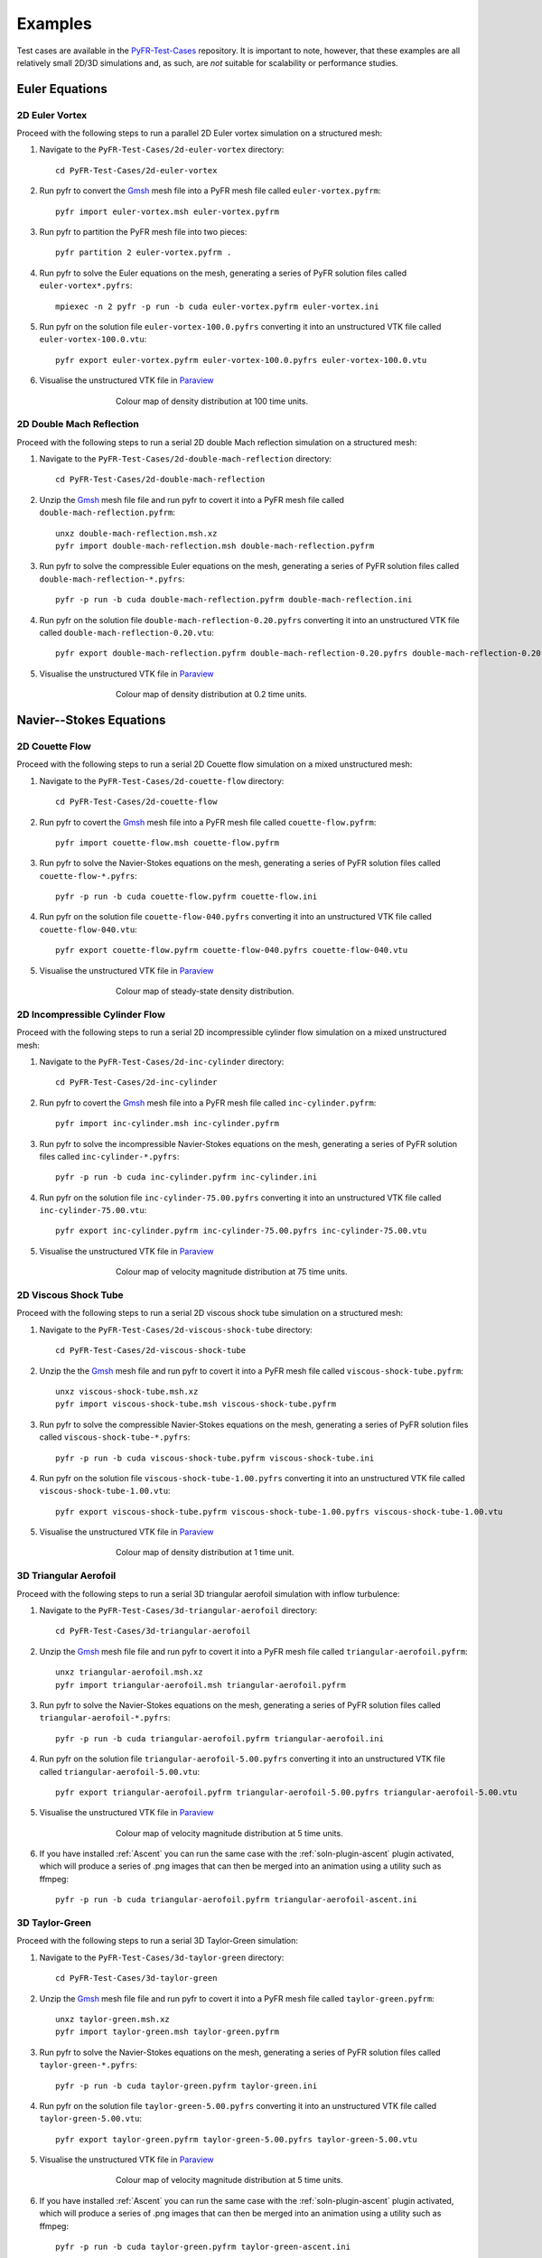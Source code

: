 .. highlight:: none

********
Examples
********

Test cases are available in the
`PyFR-Test-Cases <https://github.com/PyFR/PyFR-Test-Cases>`_ 
repository. It is important to note, however, that these examples 
are all relatively small 2D/3D simulations and, as such, are *not* 
suitable for scalability or performance studies.

Euler Equations
===============

2D Euler Vortex
---------------

Proceed with the following steps to run a parallel 2D Euler vortex
simulation on a structured mesh:

1. Navigate to the ``PyFR-Test-Cases/2d-euler-vortex`` directory::

        cd PyFR-Test-Cases/2d-euler-vortex

2. Run pyfr to convert the `Gmsh <http:http://geuz.org/gmsh/>`_
   mesh file into a PyFR mesh file called ``euler-vortex.pyfrm``::

        pyfr import euler-vortex.msh euler-vortex.pyfrm

3. Run pyfr to partition the PyFR mesh file into two pieces::

        pyfr partition 2 euler-vortex.pyfrm .

4. Run pyfr to solve the Euler equations on the mesh, generating a
   series of PyFR solution files called ``euler-vortex*.pyfrs``::

        mpiexec -n 2 pyfr -p run -b cuda euler-vortex.pyfrm euler-vortex.ini

5. Run pyfr on the solution file ``euler-vortex-100.0.pyfrs``
   converting it into an unstructured VTK file called
   ``euler-vortex-100.0.vtu``::

        pyfr export euler-vortex.pyfrm euler-vortex-100.0.pyfrs euler-vortex-100.0.vtu

6. Visualise the unstructured VTK file in `Paraview
   <http://www.paraview.org/>`_

.. figure:: ../fig/2d-euler-vortex/2d-euler-vortex.png
   :width: 450px
   :figwidth: 450px
   :alt: euler vortex
   :align: center

   Colour map of density distribution at 100 time units.

2D Double Mach Reflection
-------------------------

Proceed with the following steps to run a serial 2D double Mach reflection
simulation on a structured mesh:

1. Navigate to the ``PyFR-Test-Cases/2d-double-mach-reflection`` directory::

        cd PyFR-Test-Cases/2d-double-mach-reflection

2. Unzip the `Gmsh <http:http://geuz.org/gmsh/>`_
   mesh file file and run pyfr to covert it into a PyFR mesh file
   called ``double-mach-reflection.pyfrm``::

        unxz double-mach-reflection.msh.xz
        pyfr import double-mach-reflection.msh double-mach-reflection.pyfrm

3. Run pyfr to solve the compressible Euler equations on the mesh,
   generating a series of PyFR solution files called
   ``double-mach-reflection-*.pyfrs``::

        pyfr -p run -b cuda double-mach-reflection.pyfrm double-mach-reflection.ini

4. Run pyfr on the solution file ``double-mach-reflection-0.20.pyfrs``
   converting it into an unstructured VTK file called
   ``double-mach-reflection-0.20.vtu``::

        pyfr export double-mach-reflection.pyfrm double-mach-reflection-0.20.pyfrs double-mach-reflection-0.20.vtu

5. Visualise the unstructured VTK file in `Paraview
   <http://www.paraview.org/>`_

.. figure:: ../fig/2d-double-mach-reflection/2d-double-mach-reflection.jpg
   :width: 450px
   :figwidth: 450px
   :alt: double mach
   :align: center

   Colour map of density distribution at 0.2 time units.

Navier--Stokes Equations
========================

2D Couette Flow
---------------

Proceed with the following steps to run a serial 2D Couette flow
simulation on a mixed unstructured mesh:

1. Navigate to the ``PyFR-Test-Cases/2d-couette-flow`` directory::

        cd PyFR-Test-Cases/2d-couette-flow

2. Run pyfr to covert the `Gmsh <http:http://geuz.org/gmsh/>`_
   mesh file into a PyFR mesh file called ``couette-flow.pyfrm``::

        pyfr import couette-flow.msh couette-flow.pyfrm

3. Run pyfr to solve the Navier-Stokes equations on the mesh,
   generating a series of PyFR solution files called
   ``couette-flow-*.pyfrs``::

        pyfr -p run -b cuda couette-flow.pyfrm couette-flow.ini

4. Run pyfr on the solution file ``couette-flow-040.pyfrs``
   converting it into an unstructured VTK file called
   ``couette-flow-040.vtu``::

        pyfr export couette-flow.pyfrm couette-flow-040.pyfrs couette-flow-040.vtu

5. Visualise the unstructured VTK file in `Paraview
   <http://www.paraview.org/>`_

.. figure:: ../fig/2d-couette-flow/2d-couette-flow.png
   :width: 450px
   :figwidth: 450px
   :alt: couette flow
   :align: center

   Colour map of steady-state density distribution.

2D Incompressible Cylinder Flow
-------------------------------

Proceed with the following steps to run a serial 2D incompressible cylinder
flow simulation on a mixed unstructured mesh:

1. Navigate to the ``PyFR-Test-Cases/2d-inc-cylinder`` directory::

        cd PyFR-Test-Cases/2d-inc-cylinder
        
2. Run pyfr to covert the `Gmsh <http:http://geuz.org/gmsh/>`_
   mesh file into a PyFR mesh file called ``inc-cylinder.pyfrm``::

        pyfr import inc-cylinder.msh inc-cylinder.pyfrm

3. Run pyfr to solve the incompressible Navier-Stokes equations on the mesh,
   generating a series of PyFR solution files called
   ``inc-cylinder-*.pyfrs``::

        pyfr -p run -b cuda inc-cylinder.pyfrm inc-cylinder.ini

4. Run pyfr on the solution file ``inc-cylinder-75.00.pyfrs``
   converting it into an unstructured VTK file called
   ``inc-cylinder-75.00.vtu``::

        pyfr export inc-cylinder.pyfrm inc-cylinder-75.00.pyfrs inc-cylinder-75.00.vtu

5. Visualise the unstructured VTK file in `Paraview
   <http://www.paraview.org/>`_

.. figure:: ../fig/2d-inc-cylinder/2d-inc-cylinder.png
   :width: 450px
   :figwidth: 450px
   :alt: cylinder
   :align: center

   Colour map of velocity magnitude distribution at 75 time units.

2D Viscous Shock Tube
---------------------

Proceed with the following steps to run a serial 2D viscous shock tube
simulation on a structured mesh:

1. Navigate to the ``PyFR-Test-Cases/2d-viscous-shock-tube`` directory::

        cd PyFR-Test-Cases/2d-viscous-shock-tube

2. Unzip the the `Gmsh <http:http://geuz.org/gmsh/>`_
   mesh file and run pyfr to covert it into a PyFR mesh file
   called ``viscous-shock-tube.pyfrm``::

        unxz viscous-shock-tube.msh.xz
        pyfr import viscous-shock-tube.msh viscous-shock-tube.pyfrm

3. Run pyfr to solve the compressible Navier-Stokes equations on the mesh,
   generating a series of PyFR solution files called
   ``viscous-shock-tube-*.pyfrs``::

        pyfr -p run -b cuda viscous-shock-tube.pyfrm viscous-shock-tube.ini

4. Run pyfr on the solution file ``viscous-shock-tube-1.00.pyfrs``
   converting it into an unstructured VTK file called
   ``viscous-shock-tube-1.00.vtu``::

        pyfr export viscous-shock-tube.pyfrm viscous-shock-tube-1.00.pyfrs viscous-shock-tube-1.00.vtu

5. Visualise the unstructured VTK file in `Paraview
   <http://www.paraview.org/>`_

.. figure:: ../fig/2d-viscous-shock-tube/2d-viscous-shock-tube.jpg
   :width: 450px
   :figwidth: 450px
   :alt: shock tube
   :align: center

   Colour map of density distribution at 1 time unit.

3D Triangular Aerofoil
----------------------

Proceed with the following steps to run a serial 3D triangular aerofoil
simulation with inflow turbulence:

1. Navigate to the ``PyFR-Test-Cases/3d-triangular-aerofoil`` directory::

        cd PyFR-Test-Cases/3d-triangular-aerofoil

2. Unzip the `Gmsh <http:http://geuz.org/gmsh/>`_
   mesh file file and run pyfr to covert it into a PyFR mesh file called
   ``triangular-aerofoil.pyfrm``::

        unxz triangular-aerofoil.msh.xz
        pyfr import triangular-aerofoil.msh triangular-aerofoil.pyfrm

3. Run pyfr to solve the Navier-Stokes equations on the mesh,
   generating a series of PyFR solution files called
   ``triangular-aerofoil-*.pyfrs``::

        pyfr -p run -b cuda triangular-aerofoil.pyfrm triangular-aerofoil.ini

4. Run pyfr on the solution file ``triangular-aerofoil-5.00.pyfrs``
   converting it into an unstructured VTK file called
   ``triangular-aerofoil-5.00.vtu``::

        pyfr export triangular-aerofoil.pyfrm triangular-aerofoil-5.00.pyfrs triangular-aerofoil-5.00.vtu

5. Visualise the unstructured VTK file in `Paraview
   <http://www.paraview.org/>`_

.. figure:: ../fig/3d-triangular-aerofoil/3d-triangular-aerofoil.jpg
   :width: 450px
   :figwidth: 450px
   :alt: triangular
   :align: center

   Colour map of velocity magnitude distribution at 5 time units.

6. If you have installed :ref:`Ascent` you can run the same case with the
   :ref:`soln-plugin-ascent` plugin activated, which will produce a series
   of .png images that can then be merged into an animation using a utility
   such as ffmpeg::

        pyfr -p run -b cuda triangular-aerofoil.pyfrm triangular-aerofoil-ascent.ini

3D Taylor-Green
---------------

Proceed with the following steps to run a serial 3D Taylor-Green simulation:

1. Navigate to the ``PyFR-Test-Cases/3d-taylor-green`` directory::

        cd PyFR-Test-Cases/3d-taylor-green

2. Unzip the `Gmsh <http:http://geuz.org/gmsh/>`_
   mesh file file and run pyfr to covert it into a PyFR mesh file called
   ``taylor-green.pyfrm``::

        unxz taylor-green.msh.xz
        pyfr import taylor-green.msh taylor-green.pyfrm

3. Run pyfr to solve the Navier-Stokes equations on the mesh,
   generating a series of PyFR solution files called
   ``taylor-green-*.pyfrs``::

        pyfr -p run -b cuda taylor-green.pyfrm taylor-green.ini

4. Run pyfr on the solution file ``taylor-green-5.00.pyfrs``
   converting it into an unstructured VTK file called
   ``taylor-green-5.00.vtu``::

        pyfr export taylor-green.pyfrm taylor-green-5.00.pyfrs taylor-green-5.00.vtu

5. Visualise the unstructured VTK file in `Paraview
   <http://www.paraview.org/>`_

.. figure:: ../fig/3d-taylor-green/3d-taylor-green.jpg
   :width: 450px
   :figwidth: 450px
   :alt: triangular
   :align: center

   Colour map of velocity magnitude distribution at 5 time units.

6. If you have installed :ref:`Ascent` you can run the same case with the
   :ref:`soln-plugin-ascent` plugin activated, which will produce a series
   of .png images that can then be merged into an animation using a utility
   such as ffmpeg::

        pyfr -p run -b cuda taylor-green.pyfrm taylor-green-ascent.ini
